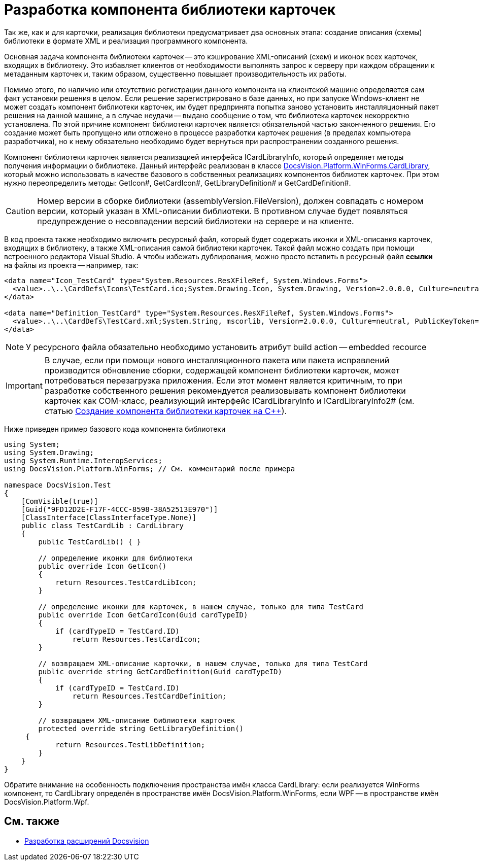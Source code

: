 = Разработка компонента библиотеки карточек

Так же, как и для карточки, реализация библиотеки предусматривает два основных этапа: создание описания (схемы) библиотеки в формате XML и реализация программного компонента.

Основная задача компонента библиотеки карточек -- это кэширование XML-описаний (схем) и иконок всех карточек, входящих в библиотеку. Это избавляет клиентов от необходимости выполнять запрос к серверу при каждом обращении к метаданным карточек и, таким образом, существенно повышает производительность их работы.

Помимо этого, по наличию или отсутствию регистрации данного компонента на клиентской машине определяется сам факт установки решения в целом. Если решение зарегистрировано в базе данных, но при запуске Windows-клиент не может создать компонент библиотеки карточек, им будет предпринята попытка заново установить инсталляционный пакет решения на данной машине, а в случае неудачи -- выдано сообщение о том, что библиотека карточек некорректно установлена. По этой причине компонент библиотеки карточек является обязательной частью законченного решения. Его создание может быть пропущено или отложено в процессе разработки карточек решения (в пределах компьютера разработчика), но к нему обязательно необходимо будет вернуться при распространении созданного решения.

Компонент библиотеки карточек является реализацией интерфейса ICardLibraryInfo, который определяет методы получения информации о библиотеке. Данный интерфейс реализован в классе xref:api/DocsVision/Platform/WinForms/CardLibrary_CL.adoc[DocsVision.Platform.WinForms.CardLibrary], который можно использовать в качестве базового в собственных реализациях компонентов библиотек карточек. При этом нужно переопределить методы: GetIcon#, GetCardIcon#, GetLibraryDefinition# и GetCardDefinition#.

[CAUTION]
====
Номер версии в сборке библиотеки (assemblyVersion.FileVersion), должен совпадать с номером версии, который указан в XML-описании библиотеки. В противном случае будет появляться предупреждение о несовпадении версий библиотеки на сервере и на клиенте.
====

В код проекта также необходимо включить ресурсный файл, который будет содержать иконки и XML-описания карточек, входящих в библиотеку, а также XML-описания самой библиотеки карточек. Такой файл можно создать при помощи встроенного редактора Visual Studio. А чтобы избежать дублирования, можно просто вставить в ресурсный файл *ссылки* на файлы из проекта -- например, так:

[source,csharp]
----
<data name="Icon_TestCard" type="System.Resources.ResXFileRef, System.Windows.Forms">
  <value>..\..\CardDefs\Icons\TestCard.ico;System.Drawing.Icon, System.Drawing, Version=2.0.0.0, Culture=neutral, PublicKeyToken=b03f5f7f11d50a3a</value>
</data>

<data name="Definition_TestCard" type="System.Resources.ResXFileRef, System.Windows.Forms">
  <value>..\..\CardDefs\TestCard.xml;System.String, mscorlib, Version=2.0.0.0, Culture=neutral, PublicKeyToken=b77a5c561934e089;utf-8</value>
</data> 
----

[NOTE]
====
У ресурсного файла обязательно необходимо установить атрибут build action -- embedded recource
====

[IMPORTANT]
====
В случае, если при помощи нового инсталляционного пакета или пакета исправлений производится обновление сборки, содержащей компонент библиотеки карточек, может потребоваться перезагрузка приложения. Если этот момент является критичным, то при разработке собственного решения рекомендуется реализовывать компонент библиотеки карточек как COM-класс, реализующий интерфейс ICardLibraryInfo и ICardLibraryInfo2# (см. статью https://docsvision.zendesk.com/entries/80645519[Создание компонента библиотеки карточек на C++]).
====

Ниже приведен пример базового кода компонента библиотеки

[source,csharp]
----
using System;
using System.Drawing;
using System.Runtime.InteropServices;
using DocsVision.Platform.WinForms; // См. комментарий после примера

namespace DocsVision.Test
{
    [ComVisible(true)]
    [Guid("9FD12D2E-F17F-4CCC-8598-38A52513E970")]
    [ClassInterface(ClassInterfaceType.None)]
    public class TestCardLib : CardLibrary
    {
        public TestCardLib() { }

        // определение иконки для библиотеки
        public override Icon GetIcon()
        {
            return Resources.TestCardLibIcon;
        }
        
        // определение иконки для карточек, в нашем случае, только для типа TestCard
        public override Icon GetCardIcon(Guid cardTypeID)
        {
            if (cardTypeID = TestCard.ID)
                return Resources.TestCardIcon;
        }

        // возвращаем XML-описание карточки, в нашем случае, только для типа TestCard
        public override string GetCardDefinition(Guid cardTypeID)
        {
            if (cardTypeID = TestCard.ID)
                return Resources.TestCardDefinition;
        }

        // возвращаем XML-описание библиотеки карточек
        protected override string GetLibraryDefinition()
     {
            return Resources.TestLibDefinition;
        }
    }
}
----

Обратите внимание на особенность подключения пространства имён класса CardLibrary: если реализуется WinForms компонент, то CardLibrary определён в пространстве имён DocsVision.Platform.WinForms, если WPF -- в пространстве имён DocsVision.Platform.Wpf.

== См. также

* xref:development-manual/dm_extension.adoc[Разработка расширений Docsvision]
